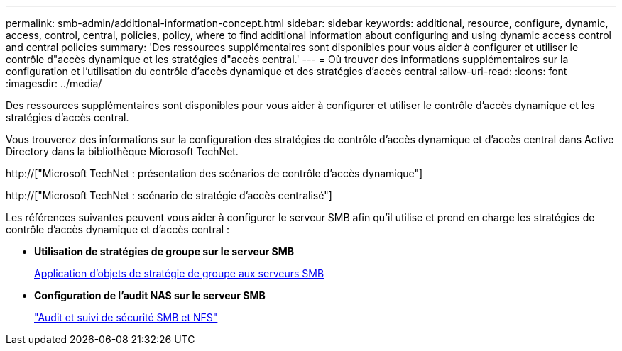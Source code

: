 ---
permalink: smb-admin/additional-information-concept.html 
sidebar: sidebar 
keywords: additional, resource, configure, dynamic, access, control, central, policies, policy, where to find additional information about configuring and using dynamic access control and central policies 
summary: 'Des ressources supplémentaires sont disponibles pour vous aider à configurer et utiliser le contrôle d"accès dynamique et les stratégies d"accès central.' 
---
= Où trouver des informations supplémentaires sur la configuration et l'utilisation du contrôle d'accès dynamique et des stratégies d'accès central
:allow-uri-read: 
:icons: font
:imagesdir: ../media/


[role="lead"]
Des ressources supplémentaires sont disponibles pour vous aider à configurer et utiliser le contrôle d'accès dynamique et les stratégies d'accès central.

Vous trouverez des informations sur la configuration des stratégies de contrôle d'accès dynamique et d'accès central dans Active Directory dans la bibliothèque Microsoft TechNet.

http://["Microsoft TechNet : présentation des scénarios de contrôle d'accès dynamique"]

http://["Microsoft TechNet : scénario de stratégie d'accès centralisé"]

Les références suivantes peuvent vous aider à configurer le serveur SMB afin qu'il utilise et prend en charge les stratégies de contrôle d'accès dynamique et d'accès central :

* *Utilisation de stratégies de groupe sur le serveur SMB*
+
xref:applying-group-policy-objects-concept.adoc[Application d'objets de stratégie de groupe aux serveurs SMB]

* *Configuration de l'audit NAS sur le serveur SMB*
+
link:../nas-audit/index.html["Audit et suivi de sécurité SMB et NFS"]


